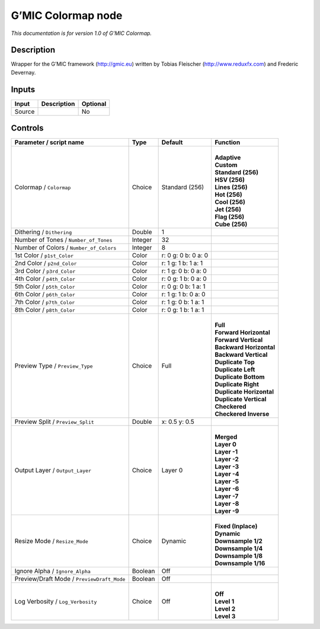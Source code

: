 .. _eu.gmic.Colormap:

G’MIC Colormap node
===================

*This documentation is for version 1.0 of G’MIC Colormap.*

Description
-----------

Wrapper for the G’MIC framework (http://gmic.eu) written by Tobias Fleischer (http://www.reduxfx.com) and Frederic Devernay.

Inputs
------

+--------+-------------+----------+
| Input  | Description | Optional |
+========+=============+==========+
| Source |             | No       |
+--------+-------------+----------+

Controls
--------

.. tabularcolumns:: |>{\raggedright}p{0.2\columnwidth}|>{\raggedright}p{0.06\columnwidth}|>{\raggedright}p{0.07\columnwidth}|p{0.63\columnwidth}|

.. cssclass:: longtable

+--------------------------------------------+---------+---------------------+----------------------------+
| Parameter / script name                    | Type    | Default             | Function                   |
+============================================+=========+=====================+============================+
| Colormap / ``Colormap``                    | Choice  | Standard (256)      | |                          |
|                                            |         |                     | | **Adaptive**             |
|                                            |         |                     | | **Custom**               |
|                                            |         |                     | | **Standard (256)**       |
|                                            |         |                     | | **HSV (256)**            |
|                                            |         |                     | | **Lines (256)**          |
|                                            |         |                     | | **Hot (256)**            |
|                                            |         |                     | | **Cool (256)**           |
|                                            |         |                     | | **Jet (256)**            |
|                                            |         |                     | | **Flag (256)**           |
|                                            |         |                     | | **Cube (256)**           |
+--------------------------------------------+---------+---------------------+----------------------------+
| Dithering / ``Dithering``                  | Double  | 1                   |                            |
+--------------------------------------------+---------+---------------------+----------------------------+
| Number of Tones / ``Number_of_Tones``      | Integer | 32                  |                            |
+--------------------------------------------+---------+---------------------+----------------------------+
| Number of Colors / ``Number_of_Colors``    | Integer | 8                   |                            |
+--------------------------------------------+---------+---------------------+----------------------------+
| 1st Color / ``p1st_Color``                 | Color   | r: 0 g: 0 b: 0 a: 0 |                            |
+--------------------------------------------+---------+---------------------+----------------------------+
| 2nd Color / ``p2nd_Color``                 | Color   | r: 1 g: 1 b: 1 a: 1 |                            |
+--------------------------------------------+---------+---------------------+----------------------------+
| 3rd Color / ``p3rd_Color``                 | Color   | r: 1 g: 0 b: 0 a: 0 |                            |
+--------------------------------------------+---------+---------------------+----------------------------+
| 4th Color / ``p4th_Color``                 | Color   | r: 0 g: 1 b: 0 a: 0 |                            |
+--------------------------------------------+---------+---------------------+----------------------------+
| 5th Color / ``p5th_Color``                 | Color   | r: 0 g: 0 b: 1 a: 1 |                            |
+--------------------------------------------+---------+---------------------+----------------------------+
| 6th Color / ``p6th_Color``                 | Color   | r: 1 g: 1 b: 0 a: 0 |                            |
+--------------------------------------------+---------+---------------------+----------------------------+
| 7th Color / ``p7th_Color``                 | Color   | r: 1 g: 0 b: 1 a: 1 |                            |
+--------------------------------------------+---------+---------------------+----------------------------+
| 8th Color / ``p8th_Color``                 | Color   | r: 0 g: 1 b: 1 a: 1 |                            |
+--------------------------------------------+---------+---------------------+----------------------------+
| Preview Type / ``Preview_Type``            | Choice  | Full                | |                          |
|                                            |         |                     | | **Full**                 |
|                                            |         |                     | | **Forward Horizontal**   |
|                                            |         |                     | | **Forward Vertical**     |
|                                            |         |                     | | **Backward Horizontal**  |
|                                            |         |                     | | **Backward Vertical**    |
|                                            |         |                     | | **Duplicate Top**        |
|                                            |         |                     | | **Duplicate Left**       |
|                                            |         |                     | | **Duplicate Bottom**     |
|                                            |         |                     | | **Duplicate Right**      |
|                                            |         |                     | | **Duplicate Horizontal** |
|                                            |         |                     | | **Duplicate Vertical**   |
|                                            |         |                     | | **Checkered**            |
|                                            |         |                     | | **Checkered Inverse**    |
+--------------------------------------------+---------+---------------------+----------------------------+
| Preview Split / ``Preview_Split``          | Double  | x: 0.5 y: 0.5       |                            |
+--------------------------------------------+---------+---------------------+----------------------------+
| Output Layer / ``Output_Layer``            | Choice  | Layer 0             | |                          |
|                                            |         |                     | | **Merged**               |
|                                            |         |                     | | **Layer 0**              |
|                                            |         |                     | | **Layer -1**             |
|                                            |         |                     | | **Layer -2**             |
|                                            |         |                     | | **Layer -3**             |
|                                            |         |                     | | **Layer -4**             |
|                                            |         |                     | | **Layer -5**             |
|                                            |         |                     | | **Layer -6**             |
|                                            |         |                     | | **Layer -7**             |
|                                            |         |                     | | **Layer -8**             |
|                                            |         |                     | | **Layer -9**             |
+--------------------------------------------+---------+---------------------+----------------------------+
| Resize Mode / ``Resize_Mode``              | Choice  | Dynamic             | |                          |
|                                            |         |                     | | **Fixed (Inplace)**      |
|                                            |         |                     | | **Dynamic**              |
|                                            |         |                     | | **Downsample 1/2**       |
|                                            |         |                     | | **Downsample 1/4**       |
|                                            |         |                     | | **Downsample 1/8**       |
|                                            |         |                     | | **Downsample 1/16**      |
+--------------------------------------------+---------+---------------------+----------------------------+
| Ignore Alpha / ``Ignore_Alpha``            | Boolean | Off                 |                            |
+--------------------------------------------+---------+---------------------+----------------------------+
| Preview/Draft Mode / ``PreviewDraft_Mode`` | Boolean | Off                 |                            |
+--------------------------------------------+---------+---------------------+----------------------------+
| Log Verbosity / ``Log_Verbosity``          | Choice  | Off                 | |                          |
|                                            |         |                     | | **Off**                  |
|                                            |         |                     | | **Level 1**              |
|                                            |         |                     | | **Level 2**              |
|                                            |         |                     | | **Level 3**              |
+--------------------------------------------+---------+---------------------+----------------------------+
